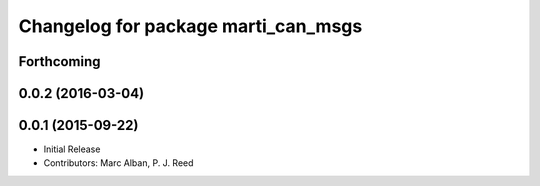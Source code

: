 ^^^^^^^^^^^^^^^^^^^^^^^^^^^^^^^^^^^^
Changelog for package marti_can_msgs
^^^^^^^^^^^^^^^^^^^^^^^^^^^^^^^^^^^^

Forthcoming
-----------

0.0.2 (2016-03-04)
------------------

0.0.1 (2015-09-22)
------------------
* Initial Release
* Contributors: Marc Alban, P. J. Reed
